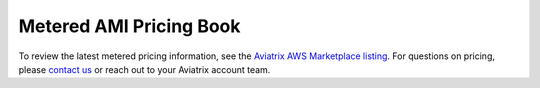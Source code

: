 ﻿.. meta::

===============================
Metered AMI Pricing Book
===============================

To review the latest metered pricing information, see the `Aviatrix AWS Marketplace listing <https://aws.amazon.com/marketplace/pp/prodview-qzvzwigqw72ek?sr=0-3&ref_=beagle&applicationId=AWSMPContessa>`_. For questions on pricing, please `contact us <https://aviatrix.com/contact/>`_ or reach out to your Aviatrix account team.

.. disqus::
